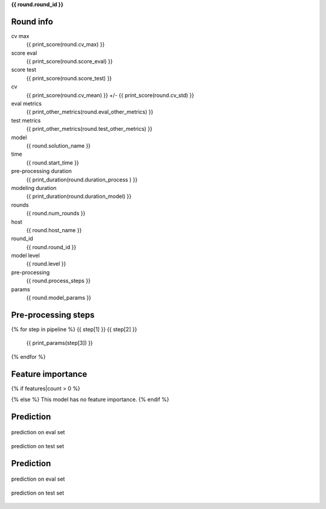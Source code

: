 **{{ round.round_id }}**

Round info
__________


cv max
    {{ print_score(round.cv_max) }}

score eval
    {{ print_score(round.score_eval) }}

score test
    {{ print_score(round.score_test) }}

cv
    {{ print_score(round.cv_mean) }} +/- {{ print_score(round.cv_std) }}

eval metrics
    {{ print_other_metrics(round.eval_other_metrics) }}

test metrics
    {{ print_other_metrics(round.test_other_metrics) }}

model
    {{ round.solution_name }}

time
    {{ round.start_time }}

pre-processing duration
    {{ print_duration(round.duration_process ) }}

modeling duration
    {{ print_duration(round.duration_model) }}

rounds
    {{ round.num_rounds }}

host
    {{ round.host_name }}

round_id
    {{ round.round_id }}

model level
    {{ round.level }}

pre-processing
    {{ round.process_steps }}

params
    {{ round.model_params }}

.. csv-table:: Parameters
   :header: "param", "value"

   {% for col in cols %}
   "{{ col }}", "{{params[col]}}" {% endfor %}


Pre-processing steps
____________________

{% for step in pipeline %}
{{ step[1] }} {{ step[2] }}
    {{ print_params(step[3]) }}

{% endfor %}

Feature importance
__________________

{% if features|count > 0 %}

.. csv-table:: Parameters
   :header: "feature", "importance"

    {% for f in features[:100] %}{% if f["pct_importance"] > 0.005 %}
    "{{ f["feature"] }}", {{ f["pct_importance"] }}{% endif %}{% endfor %}
{% else %}
This model has no feature importance.
{% endif %}

Prediction
__________

.. figure:: ../graphs/predict_eval_{{round.round_id}}.png
    :align: center
    :alt: alternate text
    :figclass: align-center

    prediction on eval set


.. figure:: ../graphs/predict_test_{{round.round_id}}.png
    :align: center
    :alt: alternate text
    :figclass: align-center

    prediction on test set


Prediction
__________

.. figure:: ../graphs/hist_eval_{{round.round_id}}.png
    :align: center
    :alt: alternate text
    :figclass: align-center

    prediction on eval set


.. figure:: ../graphs/hist_test_{{round.round_id}}.png
    :align: center
    :alt: alternate text
    :figclass: align-center

    prediction on test set



